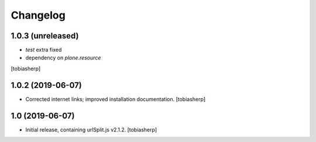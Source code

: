 =========
Changelog
=========

1.0.3 (unreleased)
------------------

- `test` extra fixed

- dependency on `plone.resource`

[tobiasherp]

1.0.2 (2019-06-07)
------------------

- Corrected internet links; improved installation documentation.
  [tobiasherp]


1.0 (2019-06-07)
----------------

- Initial release, containing urlSplit.js v2.1.2.
  [tobiasherp]
